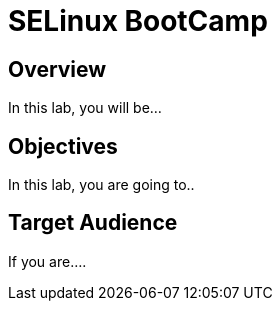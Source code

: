 = SELinux BootCamp

== Overview

In this lab, you will be...

[#objectives]
== Objectives
In this lab, you are going to.. 

[#target_audience]
== Target Audience

If you are....
